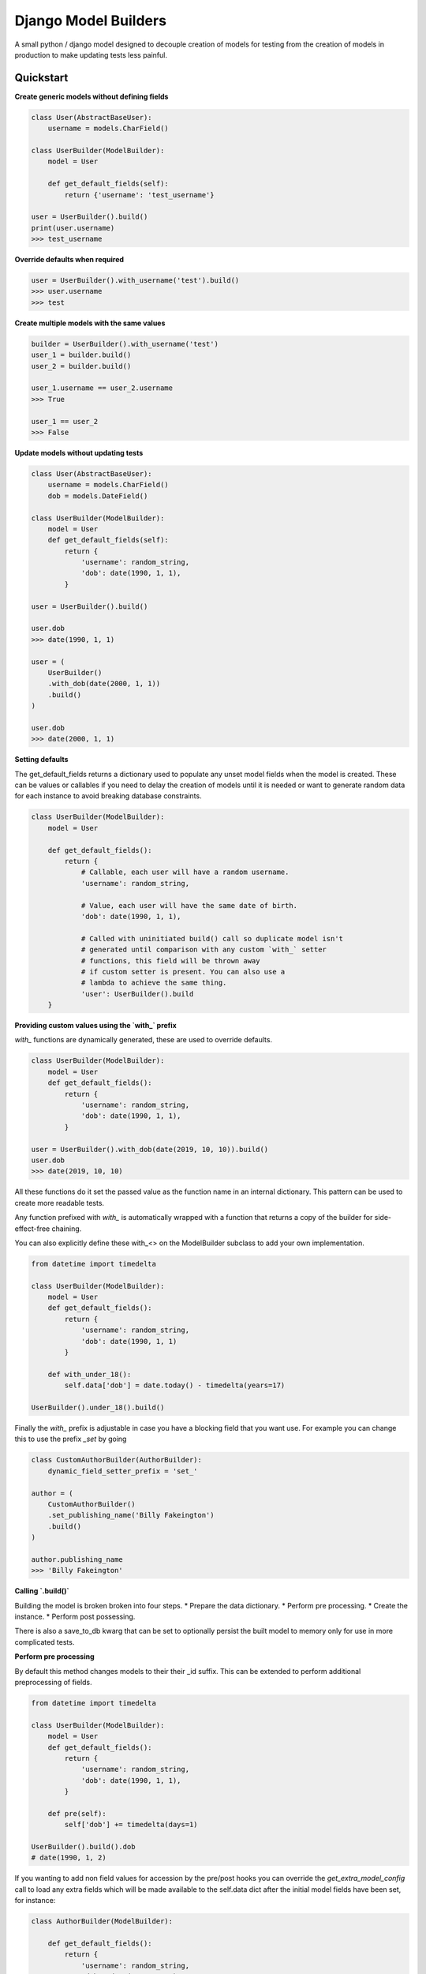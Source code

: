 =====================
Django Model Builders
=====================

.. image:: https://travis-ci.com/publons/django-test-model-builder.svg?token=WSHb2ssbuqzAyoqCvdCs&branch=master
    :target: https://travis-ci.com/publons/django-test-model-builder


A small python / django model designed to decouple creation of models for
testing from the creation of models in production to make updating tests
less painful.

Quickstart
----------

**Create generic models without defining fields**

.. code-block:: python

    class User(AbstractBaseUser):
        username = models.CharField()

    class UserBuilder(ModelBuilder):
        model = User

        def get_default_fields(self):
            return {'username': 'test_username'}

    user = UserBuilder().build()
    print(user.username)
    >>> test_username


**Override defaults when required**

.. code-block:: python

    user = UserBuilder().with_username('test').build()
    >>> user.username
    >>> test


**Create multiple models with the same values**

.. code-block:: python

    builder = UserBuilder().with_username('test')
    user_1 = builder.build()
    user_2 = builder.build()

    user_1.username == user_2.username
    >>> True

    user_1 == user_2
    >>> False

**Update models without updating tests**

.. code-block:: python

    class User(AbstractBaseUser):
        username = models.CharField()
        dob = models.DateField()

    class UserBuilder(ModelBuilder):
        model = User
        def get_default_fields(self):
            return {
                'username': random_string,
                'dob': date(1990, 1, 1),
            }

    user = UserBuilder().build()

    user.dob
    >>> date(1990, 1, 1)

    user = (
        UserBuilder()
        .with_dob(date(2000, 1, 1))
        .build()
    )

    user.dob
    >>> date(2000, 1, 1)

**Setting defaults**

The get_default_fields returns a dictionary used to populate any unset model
fields when the model is created. These can be values or callables if you need
to delay the creation of models until it is needed or want to generate random
data for each instance to avoid breaking database constraints.

.. code-block:: python

    class UserBuilder(ModelBuilder):
        model = User

        def get_default_fields():
            return {
                # Callable, each user will have a random username.
                'username': random_string,

                # Value, each user will have the same date of birth.
                'dob': date(1990, 1, 1),

                # Called with uninitiated build() call so duplicate model isn't
                # generated until comparison with any custom `with_` setter
                # functions, this field will be thrown away
                # if custom setter is present. You can also use a
                # lambda to achieve the same thing.
                'user': UserBuilder().build
        }


**Providing custom values using the `with_` prefix**

`with_` functions are dynamically generated, these are used to override
defaults.

.. code-block:: python

    class UserBuilder(ModelBuilder):
        model = User
        def get_default_fields():
            return {
                'username': random_string,
                'dob': date(1990, 1, 1),
            }

    user = UserBuilder().with_dob(date(2019, 10, 10)).build()
    user.dob
    >>> date(2019, 10, 10)

All these functions do it set the passed value as the function name in an
internal dictionary. This pattern can be used to create more readable tests.

Any function prefixed with `with_` is automatically wrapped with a function
that returns a copy of the builder for side-effect-free chaining.

You can also explicitly define these with_<> on the ModelBuilder subclass
to add your own implementation.

.. code-block:: python

    from datetime import timedelta

    class UserBuilder(ModelBuilder):
        model = User
        def get_default_fields():
            return {
                'username': random_string,
                'dob': date(1990, 1, 1)
            }

        def with_under_18():
            self.data['dob'] = date.today() - timedelta(years=17)

    UserBuilder().under_18().build()

Finally the `with_` prefix is adjustable in case you have a blocking field that
you want use. For example you can change this to use the prefix `_set` by going

.. code-block:: python

        class CustomAuthorBuilder(AuthorBuilder):
            dynamic_field_setter_prefix = 'set_'

        author = (
            CustomAuthorBuilder()
            .set_publishing_name('Billy Fakeington')
            .build()
        )

        author.publishing_name
        >>> 'Billy Fakeington'

**Calling `.build()`**

Building the model is broken broken into four steps.
* Prepare the data dictionary.
* Perform pre processing.
* Create the instance.
* Perform post possessing.

There is also a save_to_db kwarg that can be set to optionally persist the
built model to memory only for use in more complicated tests.

**Perform pre processing**

By default this method changes models to their their _id suffix. This can be
extended to perform additional preprocessing of fields.

.. code-block:: python

    from datetime import timedelta

    class UserBuilder(ModelBuilder):
        model = User
        def get_default_fields():
            return {
                'username': random_string,
                'dob': date(1990, 1, 1),
            }

        def pre(self):
            self['dob'] += timedelta(days=1)

    UserBuilder().build().dob
    # date(1990, 1, 2)

If you wanting to add non field values for accession by the pre/post hooks
you can override the `get_extra_model_config` call to load any extra fields
which will be made available to the self.data dict after the initial model
fields have been set, for instance:

.. code-block:: python

    class AuthorBuilder(ModelBuilder):

        def get_default_fields():
            return {
                'username': random_string,
                'dob': date(1990, 1, 1)
            }

        def get_extra_model_config(self):
            return {
                'email_address': fake_email
            }

        def post(self):
            print(self.dict)

    AuthorBuilder().build()
    >>> {
    >>>     'username': random_string,
    >>>     'dob': date(1990, 1, 1),
    >>>     'email_address': fake_email
    >>> }

**Create the instance**

By default instances are created by calling `model.objects.create` with the
models fields from the data dictionary. This behavior can be changed by
overriding the builders `.create` method, this method must set the builders
instance attribute`self.instance = ...`.

.. code-block:: python

    class UserBuilder(ModelBuilder):
        model = User

        def get_default_fields():
            return {
                'username': random_string,
            }

        def create(self):
            model = self.get_model()
            try:
                instance = self.model.objects.get(
                    username=self.data['username']
                )
            except model.objects.DoesNotExist:
                super(UserBuilder, self).create()

    builder = UserBuilder().with_username('test')
    user_1 = builder.build()
    user_2 = builder.build()

    user_1 == user_2
    >>> True

**Preform post processing**

Post processing is carried out after the instance has been created. By default
it does nothing, but provides a useful place to do things like add related
models.

.. code-block:: python

    class UserBuilder(ModelBuilder):
        model = User

        def get_default_fields():
            return {
                'username': random_string,
            }

        def with_emails(*args):
            self.data['emails'] = args

        def post(self):
            for email in self.data.get('emails', []):
                (
                    EmailBuilder()
                    .with_address(email)
                    .with_user(self.instance)
                    .build()
                )

    user = (
        UserBuilder()
        .with_emails(random_email(), random_email())
        .build()
    )

    user.email_set.count()
    >>> 2
